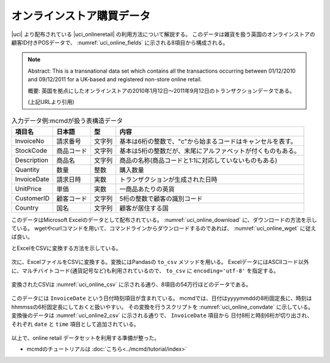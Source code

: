 オンラインストア購買データ
=============================
|uci| より配布されている |uci_onlineretail| の利用方法について解説する。
このデータは雑貨を扱う英国のオンラインストアの顧客ID付きPOSデータで、
:numref:`uci_online_fields` に示される8項目から構成される。

.. note::

  Abstract: This is a transnational data set which contains all the transactions occurring between 01/12/2010 and 09/12/2011 for a UK-based and registered non-store online retail.

  概要: 英国を拠点にしたオンラインストアの2010年1月12日〜2011年9月12日のトランザクションデータである。

  (上記URLより引用)

.. csv-table:: 入力データ例:mcmdが扱う表構造データ
    :name: uci_online_fields
    :header: 項目名,      日本語,    型,    内容

    InvoiceNo   ,請求番号  ,文字列,基本は6桁の整数で、"c"から始まるコードはキャンセルを表す。
    StockCode   ,商品コード,文字列,基本は5桁の整数だが、末尾にアルファベットが付くものもある。
    Description ,商品名    ,文字列,商品の名称(商品コードと1:1に対応していないものもある)
    Quantity    ,数量      ,整数  ,購入数量
    InvoiceDate ,請求日時  ,実数  ,トランザクションが生成された日時
    UnitPrice   ,単価      ,実数  ,一商品あたりの英貨
    CustomerID  ,顧客コード,文字列,5桁の整数で顧客の識別コード
    Country     ,国名      ,文字列,顧客が居住する国


このデータはMicrosoft Excelのデータとして配布されている。
:numref:`uci_online_download` に、ダウンロードの方法を示している。
wgetやcurlコマンドを用いて、コマンドラインからダウンロードするのであれば、 :numref:`uci_online_wget` に従えば良い。

とExcelをCSVに変換する方法を示している。

  .. |uci| raw:: html

    <a href="https://archive.ics.uci.edu/ml/index.php" target="_blank">UCI machine learning repository</a>

  .. |uci_onlineretail| raw:: html

    <a href="https://archive.ics.uci.edu/ml/datasets/online+retail" target="_blank">online retailデータセット</a>

  .. code-block:: python
    :linenos:
    :caption: OnlineRetailのExcelファイルのダウンロード
    :name: uci_online_download

    >>> import urllib.request
    >>> url="https://archive.ics.uci.edu/ml/machine-learning-databases/00352/Online%20Retail.xlsx"
    >>> urllib.request.urlretrieve(url,"onlineRetail.xlsx")

  .. code-block:: bash
    :linenos:
    :caption: curlもしくはwgetによるダウンロード
    :name: uci_online_wget

    $ curl https://archive.ics.uci.edu/ml/machine-learning-databases/00352/Online%20Retail.xlsx >onlineRetail.xlsx
    $ wget -O onlineRetail.xlsx https://archive.ics.uci.edu/ml/machine-learning-databases/00352/Online%20Retail.xlsx

次に、ExcelファイルをCSVに変換する。変換にはPandasの ``to_csv`` メソッドを用いる。
ExcelデータにはASCIIコード以外に、マルチバイトコード(通貨記号など)も利用されているので、
``to_csv`` に ``encoding='utf-8'`` を指定する。

  .. code-block:: python
    :linenos:
    :caption: Pandasを用いて、ExcelファイルをCSVに変換する
    :name: uci_online_excel2csv

    >>> import pandas as pd
    >>> data = pd.read_excel('onlineRetail.xlsx', 'Online Retail', index_col=None)
    >>> data.to_csv('onlineRetail.csv', encoding='utf-8', index=None)

変換されたCSVは :numref:`uci_online_csv` に示される通り、8項目の54万行ほどのデータである。

  .. code-block:: bash
    :linenos:
    :caption: 変換されたCSVデータの内容
    :name: uci_online_csv

    $ head onlineRetail.csv 
    InvoiceNo,StockCode,Description,Quantity,InvoiceDate,UnitPrice,CustomerID,Country
    536365,85123A,WHITE HANGING HEART T-LIGHT HOLDER,6,2010-12-01 08:26:00,2.55,17850.0,United Kingdom
    536365,71053,WHITE METAL LANTERN,6,2010-12-01 08:26:00,3.39,17850.0,United Kingdom
    536365,84406B,CREAM CUPID HEARTS COAT HANGER,8,2010-12-01 08:26:00,2.75,17850.0,United Kingdom
    536365,84029G,KNITTED UNION FLAG HOT WATER BOTTLE,6,2010-12-01 08:26:00,3.39,17850.0,United Kingdom
    536365,84029E,RED WOOLLY HOTTIE WHITE HEART.,6,2010-12-01 08:26:00,3.39,17850.0,United Kingdom
    536365,22752,SET 7 BABUSHKA NESTING BOXES,2,2010-12-01 08:26:00,7.65,17850.0,United Kingdom
    536365,21730,GLASS STAR FROSTED T-LIGHT HOLDER,6,2010-12-01 08:26:00,4.25,17850.0,United Kingdom
    536366,22633,HAND WARMER UNION JACK,6,2010-12-01 08:28:00,1.85,17850.0,United Kingdom
    536366,22632,HAND WARMER RED POLKA DOT,6,2010-12-01 08:28:00,1.85,17850.0,United Kingdom

    $ wc onlineRetail.csv 
    541910 3522965 48039726 onlineRetail.csv

このデータには ``InvoiceDate`` という日付時刻項目が含まれている。
mcmdでは、日付はyyyymmddの8桁固定長に、時刻はhhmmssの6桁固定長にしておくと扱いやすい。
その変換を行うスクリプトを :numref:`uci_online_convdate` に示している。
変換後のデータは :numref:`uci_online2_csv`  に示される通りで、 ``InvoiceDate`` 項目から
日付8桁と時刻6桁が切り出され、 それぞれ ``date`` と ``time`` 項目として追加されている。

  .. code-block:: python
    :linenos:
    :caption: 日付時刻項目を固定長に変換する。
    :name: uci_online_convdate

    >>> import nysol.mcmd as nm
    >>> f=None
    >>> f <<= nm.mdformat(f="InvoiceDate", c="%Y-%m-%d %H:%M:%S", i="onlineRetail.csv")
    >>> f <<= nm.mcal(c="left($s{InvoiceDate},8)", a="date")
    >>> f <<= nm.mcal(c="right($s{InvoiceDate},6)", a="time")
    >>> f <<= nm.mcut(f="InvoiceDate", r=True, o="onlineRetail2.csv")
    >>> f.run(msg="on")

  .. code-block:: bash
    :linenos:
    :caption: 日付時刻項目が固定長に変換されたCSVデータ(onlineRetail2.csv)
    :name: uci_online2_csv

    $ head onlineRetail2.csv 
    InvoiceNo,StockCode,Description,Quantity,UnitPrice,CustomerID,Country,date,time
    536365,85123A,WHITE HANGING HEART T-LIGHT HOLDER,6,2.55,17850.0,United Kingdom,20101201,082600
    536365,71053,WHITE METAL LANTERN,6,3.39,17850.0,United Kingdom,20101201,082600
    536365,84406B,CREAM CUPID HEARTS COAT HANGER,8,2.75,17850.0,United Kingdom,20101201,082600
    536365,84029G,KNITTED UNION FLAG HOT WATER BOTTLE,6,3.39,17850.0,United Kingdom,20101201,082600
    536365,84029E,RED WOOLLY HOTTIE WHITE HEART.,6,3.39,17850.0,United Kingdom,20101201,082600
    536365,22752,SET 7 BABUSHKA NESTING BOXES,2,7.65,17850.0,United Kingdom,20101201,082600
    536365,21730,GLASS STAR FROSTED T-LIGHT HOLDER,6,4.25,17850.0,United Kingdom,20101201,082600
    536366,22633,HAND WARMER UNION JACK,6,1.85,17850.0,United Kingdom,20101201,082800
    536366,22632,HAND WARMER RED POLKA DOT,6,1.85,17850.0,United Kingdom,20101201,082800

以上で、online retail データセットを利用する準備が整った。

* mcmdのチュートリアルは :doc:`こちら<../mcmd/tutorial/index>`


